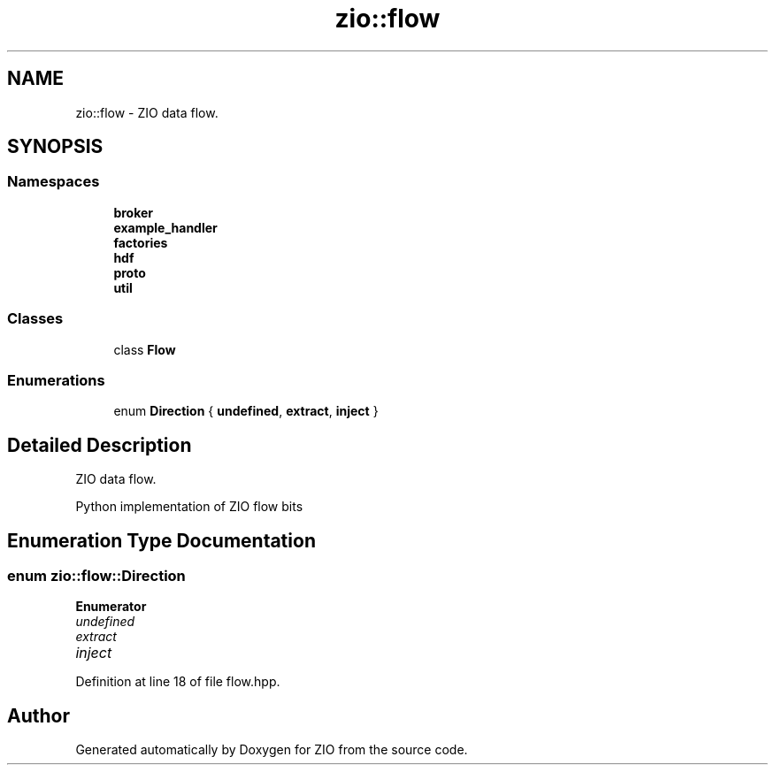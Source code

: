 .TH "zio::flow" 3 "Wed Mar 18 2020" "ZIO" \" -*- nroff -*-
.ad l
.nh
.SH NAME
zio::flow \- ZIO data flow\&.  

.SH SYNOPSIS
.br
.PP
.SS "Namespaces"

.in +1c
.ti -1c
.RI " \fBbroker\fP"
.br
.ti -1c
.RI " \fBexample_handler\fP"
.br
.ti -1c
.RI " \fBfactories\fP"
.br
.ti -1c
.RI " \fBhdf\fP"
.br
.ti -1c
.RI " \fBproto\fP"
.br
.ti -1c
.RI " \fButil\fP"
.br
.in -1c
.SS "Classes"

.in +1c
.ti -1c
.RI "class \fBFlow\fP"
.br
.in -1c
.SS "Enumerations"

.in +1c
.ti -1c
.RI "enum \fBDirection\fP { \fBundefined\fP, \fBextract\fP, \fBinject\fP }"
.br
.in -1c
.SH "Detailed Description"
.PP 
ZIO data flow\&. 


.PP
.nf
Python implementation of ZIO flow bits

.fi
.PP
 
.SH "Enumeration Type Documentation"
.PP 
.SS "enum \fBzio::flow::Direction\fP"

.PP
\fBEnumerator\fP
.in +1c
.TP
\fB\fIundefined \fP\fP
.TP
\fB\fIextract \fP\fP
.TP
\fB\fIinject \fP\fP
.PP
Definition at line 18 of file flow\&.hpp\&.
.SH "Author"
.PP 
Generated automatically by Doxygen for ZIO from the source code\&.
